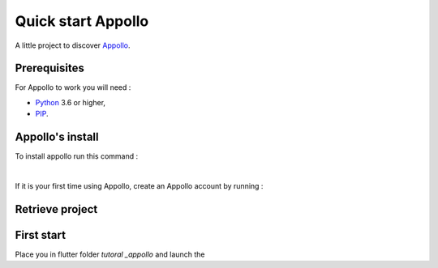 ====================
Quick start Appollo
====================

A little project to discover `Appollo <https://appollo.readthedocs.io/en/master/index.html>`_.

-------------
Prerequisites
-------------
For Appollo to work you will need : 

* `Python <https://www.python.org/downloads/>`_ 3.6 or higher,
* `PIP <https://pypi.org/project/pip/>`_.

-----------------
Appollo's install
-----------------
To install appollo run this command :  

.. code-block::
    pip install appollo

|

If it is your first time using Appollo, create an Appollo account by running :  

.. code-block::
    appollo signup

----------------
Retrieve project
----------------

.. code-block::
    git clone https://github.com/NathanSepul/Tutorial-Appollo.git


-----------
First start
-----------

Place you in flutter folder `tutoral _appollo` and launch the